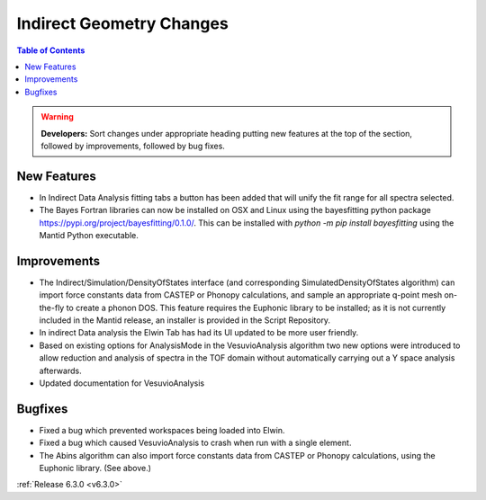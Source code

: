 =========================
Indirect Geometry Changes
=========================

.. contents:: Table of Contents
   :local:

.. warning:: **Developers:** Sort changes under appropriate heading
    putting new features at the top of the section, followed by
    improvements, followed by bug fixes.

New Features
------------

- In Indirect Data Analysis fitting tabs a button has been added that will unify the fit range for all spectra selected.
- The Bayes Fortran libraries can now be installed on OSX and Linux using the bayesfitting python package https://pypi.org/project/bayesfitting/0.1.0/. This can be installed with `python -m pip install bayesfitting`
  using the Mantid Python executable.

Improvements
------------

- The Indirect/Simulation/DensityOfStates interface (and corresponding
  SimulatedDensityOfStates algorithm) can import force constants data
  from CASTEP or Phonopy calculations, and sample an appropriate
  q-point mesh on-the-fly to create a phonon DOS. This feature
  requires the Euphonic library to be installed; as it is not
  currently included in the Mantid release, an installer is provided
  in the Script Repository.
- In indirect Data analysis the Elwin Tab has had its UI updated to be more user friendly.
- Based on existing options for AnalysisMode in the VesuvioAnalysis algorithm two new
  options were introduced to allow reduction and analysis of spectra in the TOF domain
  without automatically carrying out a Y space analysis afterwards.
- Updated documentation for VesuvioAnalysis

Bugfixes
--------

- Fixed a bug which prevented workspaces being loaded into Elwin.
- Fixed a bug which caused VesuvioAnalysis to crash when run with a single element.

- The Abins algorithm can also import force constants data from CASTEP
  or Phonopy calculations, using the Euphonic library. (See above.)

:ref:`Release 6.3.0 <v6.3.0>`
